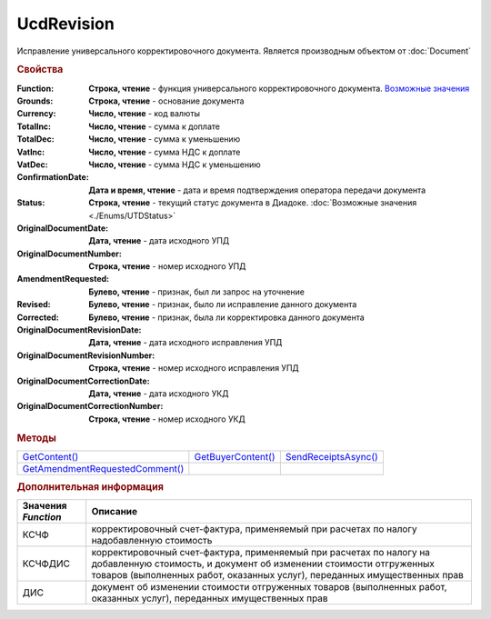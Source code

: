UcdRevision
===========

Исправление универсального корректировочного документа.
Является производным объектом от :doc:`Document`


.. rubric:: Свойства

:Function:
  **Строка, чтение** - функция универсального корректировочного документа. |UcdRevision-Function|_

:Grounds:
  **Строка, чтение** - основание документа

:Currency:
  **Число, чтение** - код валюты

:TotalInc:
  **Число, чтение** - сумма к доплате

:TotalDec:
  **Число, чтение** -  сумма к уменьшению

:VatInc:
  **Число, чтение** - сумма НДС к доплате

:VatDec:
  **Число, чтение** - сумма НДС к уменьшению

:ConfirmationDate:
  **Дата и время, чтение** - дата и время подтверждения оператора передачи документа

:Status:
  **Строка, чтение** - текущий статус документа в Диадоке. :doc:`Возможные значения <./Enums/UTDStatus>`

:OriginalDocumentDate:
  **Дата, чтение** - дата исходного УПД

:OriginalDocumentNumber:
  **Строка, чтение** - номер исходного УПД

:AmendmentRequested:
  **Булево, чтение** - признак, был ли запрос на уточнение

:Revised:
  **Булево, чтение** - признак, было ли исправление данного документа

  .. versionadded:: 5.31.0

:Corrected:
  **Булево, чтение** - признак, была ли корректировка данного документа

  .. versionadded:: 5.31.0

:OriginalDocumentRevisionDate:
  **Дата, чтение** - дата исходного исправления УПД

  .. versionadded:: 5.31.0

:OriginalDocumentRevisionNumber:
  **Строка, чтение** - номер исходного исправления УПД

  .. versionadded:: 5.31.0

:OriginalDocumentCorrectionDate:
  **Дата, чтение** - дата исходного УКД

  .. versionadded:: 5.31.0

:OriginalDocumentCorrectionNumber:
  **Строка, чтение** - номер исходного УКД

  .. versionadded:: 5.31.0

.. rubric:: Методы

+---------------------------------------------+--------------------------------+----------------------------------+
| |UcdRevision-GetContent|_                   | |UcdRevision-GetBuyerContent|_ | |UcdRevision-SendReceiptsAsync|_ |
+---------------------------------------------+--------------------------------+----------------------------------+
| |UcdRevision-GetAmendmentRequestedComment|_ |                                |                                  |
+---------------------------------------------+--------------------------------+----------------------------------+

.. |UcdRevision-GetContent| replace:: GetContent()
.. |UcdRevision-GetBuyerContent| replace:: GetBuyerContent()
.. |UcdRevision-SendReceiptsAsync| replace:: SendReceiptsAsync()
.. |UcdRevision-GetAmendmentRequestedComment| replace:: GetAmendmentRequestedComment()


.. _UcdRevision-GetContent:
.. method:: UcdRevision.GetContent()

  Возвращает :doc:`представление контента титула продавца <UcdSellerContent>`

  .. deprecated:: 5.27.0
    Используйте :meth:`Document.GetDynamicContent`



.. _UcdRevision-GetBuyerContent:
.. method:: UcdRevision.GetBuyerContent()

  Возвращает :doc:`представление контента титула покупателя <UtdBuyerContent>`

  .. deprecated:: 5.27.0
    Используйте :meth:`Document.GetDynamicContent`



.. _UcdRevision-SendReceiptsAsync:
.. method:: UcdRevision.SendReceiptsAsync()

  Формирует и подписывает документы по регламентному документообороту ИУКД



.. _UcdRevision-GetAmendmentRequestedComment:
.. method:: UcdRevision.GetAmendmentRequestedComment()

  Возвращает комментарий к уведомлению об уточнении

  .. deprecated:: 5.20.3
    Используйте Используйте :meth:`Document.GetAnyComment` с типом ``AmendmentComment``



.. rubric:: Дополнительная информация

.. |UcdRevision-Function| replace:: Возможные значения
.. _UcdRevision-Function:

=================== =====================================================================================================================================================================================================================
Значения *Function* Описание
=================== =====================================================================================================================================================================================================================
КСЧФ                корректировочный счет-фактура, применяемый при расчетах по налогу надобавленную стоимость
КСЧФДИС             корректировочный счет-фактура, применяемый при расчетах по налогу на добавленную стоимость, и документ об изменении стоимости отгруженных товаров (выполненных работ, оказанных услуг), переданных имущественных прав
ДИС                 документ об изменении стоимости отгруженных товаров (выполненных работ, оказанных услуг), переданных имущественных прав
=================== =====================================================================================================================================================================================================================
